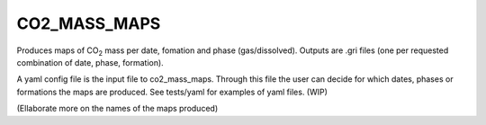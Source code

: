 
CO2_MASS_MAPS
===============

.. argparse::
   :module: ccs_scripts.co2_mass_maps.co2_mass_maps
   :func: get_parser
   :prog: co2_mass_maps

Produces maps of CO\ :sub:`2` mass per date, fomation and phase (gas/dissolved). Outputs are .gri files (one per requested combination of date, phase, formation).

A yaml config file is the input file to co2_mass_maps. Through this file the user can decide for which dates, phases or formations the maps are produced. See tests/yaml for examples of yaml files. (WIP)

(Ellaborate more on the names of the maps produced)

